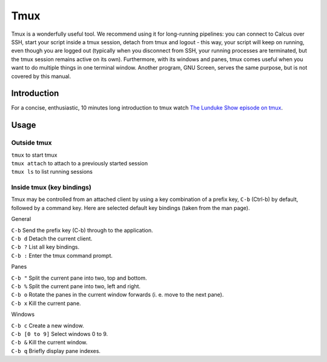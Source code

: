 Tmux
====

Tmux is a wonderfully useful tool. We recommend using it for long-running pipelines: you can connect to Calcus over SSH, start your script inside a tmux session, detach from tmux and logout - this way, your script will keep on running, even though you are logged out (typically when you disconnect from SSH, your running processes are terminated, but the tmux session remains active on its own). Furthermore, with its windows and panes, tmux comes useful when you want to do multiple things in one terminal window. Another program, GNU Screen, serves the same purpose, but is not covered by this manual.

Introduction
------------

For a concise, enthusiastic, 10 minutes long introduction to tmux watch `The Lunduke Show episode on tmux <https://www.youtube.com/watch?v=5iXzqN8-34E>`_.

Usage
-----

Outside tmux
^^^^^^^^^^^^

| ``tmux`` to start tmux
| ``tmux attach`` to attach to a previously started session
| ``tmux ls`` to list running sessions

Inside tmux (key bindings)
^^^^^^^^^^^^^^^^^^^^^^^^^^

Tmux may be controlled from an attached client by using a key combination of a prefix key, ``C-b`` (Ctrl-b) by default, followed by a command key. Here are selected default key bindings (taken from the man page).

General

| ``C-b`` Send the prefix key (C-b) through to the application.
| ``C-b d`` Detach the current client.
| ``C-b ?`` List all key bindings.
| ``C-b :`` Enter the tmux command prompt.

Panes

| ``C-b "`` Split the current pane into two, top and bottom.
| ``C-b %`` Split the current pane into two, left and right.
| ``C-b o`` Rotate the panes in the current window forwards (i. e. move to the next pane).
| ``C-b x`` Kill the current pane.

Windows

| ``C-b c`` Create a new window.
| ``C-b [0 to 9]`` Select windows 0 to 9.
| ``C-b &`` Kill the current window.
| ``C-b q`` Briefly display pane indexes.
